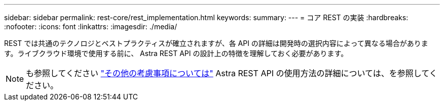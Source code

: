 ---
sidebar: sidebar 
permalink: rest-core/rest_implementation.html 
keywords:  
summary:  
---
= コア REST の実装
:hardbreaks:
:nofooter: 
:icons: font
:linkattrs: 
:imagesdir: ./media/


[role="lead"]
REST では共通のテクノロジとベストプラクティスが確立されますが、各 API の詳細は開発時の選択内容によって異なる場合があります。ライブクラウド環境で使用する前に、 Astra REST API の設計上の特徴を理解しておく必要があります。


NOTE: も参照してください link:../additional/additional_considerations.html["その他の考慮事項については"] Astra REST API の使用方法の詳細については、を参照してください。

